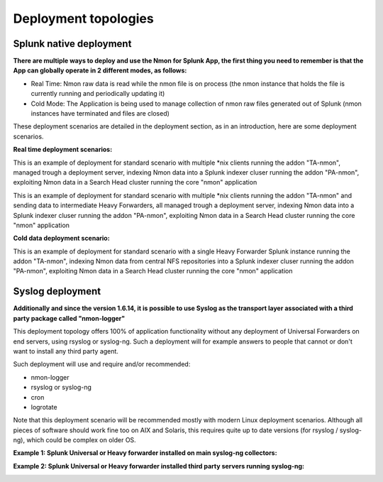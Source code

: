 =====================
Deployment topologies
=====================

------------------------
Splunk native deployment
------------------------

**There are multiple ways to deploy and use the Nmon for Splunk App, the first thing you need to remember is that the App can globally operate in 2 different modes, as follows:**

* Real Time: Nmon raw data is read while the nmon file is on process (the nmon instance that holds the file is currently running and periodically updating it)

* Cold Mode: The Application is being used to manage collection of nmon raw files generated out of Splunk (nmon instances have terminated and files are closed)

These deployment scenarios are detailed in the deployment section, as in an introduction, here are some deployment scenarios.

**Real time deployment scenarios:**

This is an example of deployment for standard scenario with multiple *nix clients running the addon "TA-nmon", managed trough a deployment server, indexing Nmon data into a Splunk indexer cluser running the addon "PA-nmon", exploiting Nmon data in a Search Head cluster running the core "nmon" application

.. image:: img/topology1_realtime_example.png
   :alt: topology1_realtime_example.png
   :align: center

This is an example of deployment for standard scenario with multiple *nix clients running the addon "TA-nmon" and sending data to intermediate Heavy Forwarders, all managed trough a deployment server, indexing Nmon data into a Splunk indexer cluser running the addon "PA-nmon", exploiting Nmon data in a Search Head cluster running the core "nmon" application

.. image:: img/topology2_realtime_example.png
   :alt: topology2_realtime_example.png
   :align: center

**Cold data deployment scenario:**

This is an example of deployment for standard scenario with a single Heavy Forwarder Splunk instance running the addon "TA-nmon", indexing Nmon data from central NFS repositories into a Splunk indexer cluser running the addon "PA-nmon", exploiting Nmon data in a Search Head cluster running the core "nmon" application

.. image:: img/topology3_colddata_example.png
   :alt: topology3_colddata_example.png
   :align: center

-----------------
Syslog deployment
-----------------

**Additionally and since the version 1.6.14, it is possible to use Syslog as the transport layer associated with a third party package called "nmon-logger"**

This deployment topology offers 100% of application functionality without any deployment of Universal Forwarders on end servers, using rsyslog or syslog-ng.
Such a deployment will for example answers to people that cannot or don't want to install any third party agent.

Such deployment will use and require and/or recommended:

* nmon-logger

* rsyslog or syslog-ng

* cron

* logrotate

Note that this deployment scenario will be recommended mostly with modern Linux deployment scenarios.
Although all pieces of software should work fine too on AIX and Solaris, this requires quite up to date versions (for rsyslog / syslog-ng), which could be complex on older OS.

**Example 1: Splunk Universal or Heavy forwarder installed on main syslog-ng collectors:**

.. image:: img/syslog_topology1.png
   :alt: syslog_topology1.png
   :align: center

**Example 2: Splunk Universal or Heavy forwarder installed third party servers running syslog-ng:**

.. image:: img/syslog_topology2.png
   :alt: syslog_topology2.png
   :align: center





















